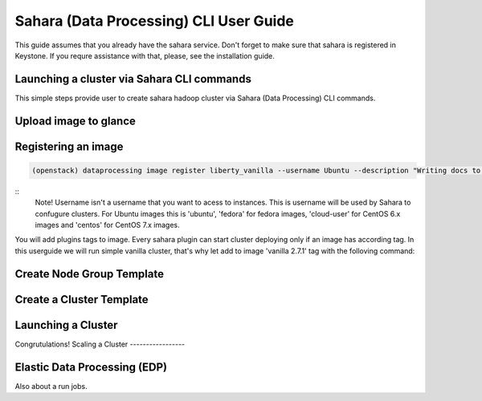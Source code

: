========================================
Sahara (Data Processing) CLI User Guide
========================================

This guide assumes that you already have the sahara service.
Don't forget to make sure that sahara is registered in Keystone.
If you requre assistance with that, please, see the installation
guide.

Launching a cluster via Sahara CLI commands
-------------------------------------------
This simple steps provide user to create sahara hadoop cluster
via Sahara (Data Processing) CLI commands.

Upload image to glance
----------------------

Registering an image
--------------------
.. code:: bash

    (openstack) dataprocessing image register liberty_vanilla --username Ubuntu --description "Writing docs to CLI"

::
    Note! Username isn't a username that you want to acess to instances. This is username will be used by
    Sahara to confugure clusters. For Ubuntu images this is 'ubuntu', 'fedora' for fedora images, 'cloud-user' for
    CentOS 6.x images and 'centos' for CentOS 7.x images.

You will add plugins tags to image. Every sahara plugin can start cluster deploying only if an image has according tag.
In this userguide we will run simple vanilla cluster, that's why let add to image 'vanilla 2.7.1' tag with the folloving
command:

.. code:: bash
   (openstack) dataprocessing image tags add liberty_vanilla --tag vanilla 2.7.1


Create Node Group Template
--------------------------

.. code:: bash
   (openstack) dataprocessing node group template create --name ml-master --plugin vanilla --plugin-version 2.7.1 --processes namenode hiveserver historyserver oozie resourcemanager --flavor m1.small
Create a Cluster Template
-------------------------

.. code:: bash
   dataprocessing cluster template create --name ml-cl-tmpl --node-groups ml-master:1
Launching a Cluster
------------------

.. code:: bash
   dataprocessing cluster create --name ml-cluster --cluster-template ml-tmpl --image liberty-vanilla

Congrutulations!
Scaling a Cluster
-----------------

.. code:: bash
   dataprocessing cluster scale --name ml-cluster --node-groups ml-master:2
Elastic Data Processing (EDP)
-----------------------------
Also about a run jobs.

